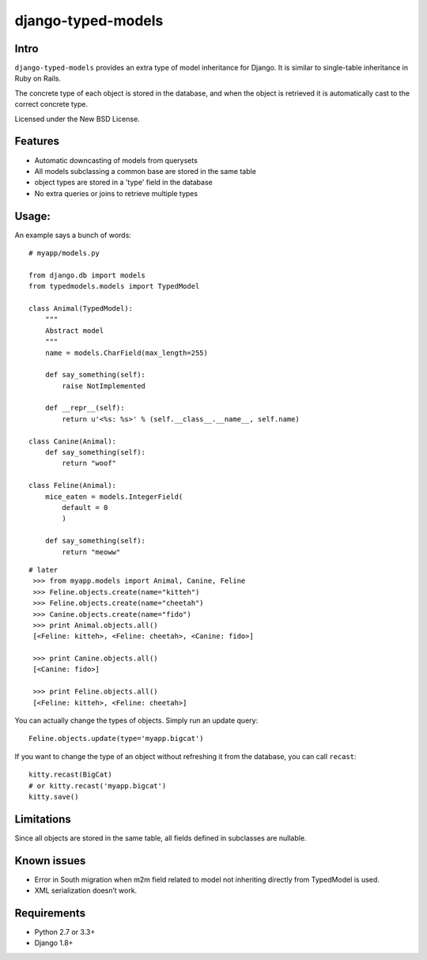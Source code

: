 ===================
django-typed-models
===================

.. image:: https://travis-ci.org/craigds/django-typed-models.png?branch=master
   :target: https://travis-ci.org/craigds/django-typed-models

.. image:: https://coveralls.io/repos/craigds/django-typed-models/badge.png?branch=master
   :target: https://coveralls.io/r/craigds/django-typed-models?branch=master

Intro
=====

``django-typed-models`` provides an extra type of model inheritance for Django. It is similar to single-table inheritance in Ruby on Rails.

The concrete type of each object is stored in the database, and when the object is retrieved it is automatically cast to the correct concrete type.

Licensed under the New BSD License.


Features
========

* Automatic downcasting of models from querysets
* All models subclassing a common base are stored in the same table
* object types are stored in a 'type' field in the database
* No extra queries or joins to retrieve multiple types


Usage:
======

An example says a bunch of words::

    # myapp/models.py

    from django.db import models
    from typedmodels.models import TypedModel

    class Animal(TypedModel):
        """
        Abstract model
        """
        name = models.CharField(max_length=255)

        def say_something(self):
            raise NotImplemented

        def __repr__(self):
            return u'<%s: %s>' % (self.__class__.__name__, self.name)

    class Canine(Animal):
        def say_something(self):
            return "woof"

    class Feline(Animal):
        mice_eaten = models.IntegerField(
    	    default = 0
            )

        def say_something(self):
            return "meoww"

::

   # later
    >>> from myapp.models import Animal, Canine, Feline
    >>> Feline.objects.create(name="kitteh")
    >>> Feline.objects.create(name="cheetah")
    >>> Canine.objects.create(name="fido")
    >>> print Animal.objects.all()
    [<Feline: kitteh>, <Feline: cheetah>, <Canine: fido>]

    >>> print Canine.objects.all()
    [<Canine: fido>]

    >>> print Feline.objects.all()
    [<Feline: kitteh>, <Feline: cheetah>]

You can actually change the types of objects. Simply run an update query::

    Feline.objects.update(type='myapp.bigcat')

If you want to change the type of an object without refreshing it from the database, you can call ``recast``::

    kitty.recast(BigCat)
    # or kitty.recast('myapp.bigcat')
    kitty.save()


Limitations
===========

Since all objects are stored in the same table, all fields defined in subclasses are nullable.

Known issues
============

* Error in South migration when m2m field related to model not inheriting directly from TypedModel is used.
* XML serialization doesn’t work.

Requirements
============

* Python 2.7 or 3.3+
* Django 1.8+
